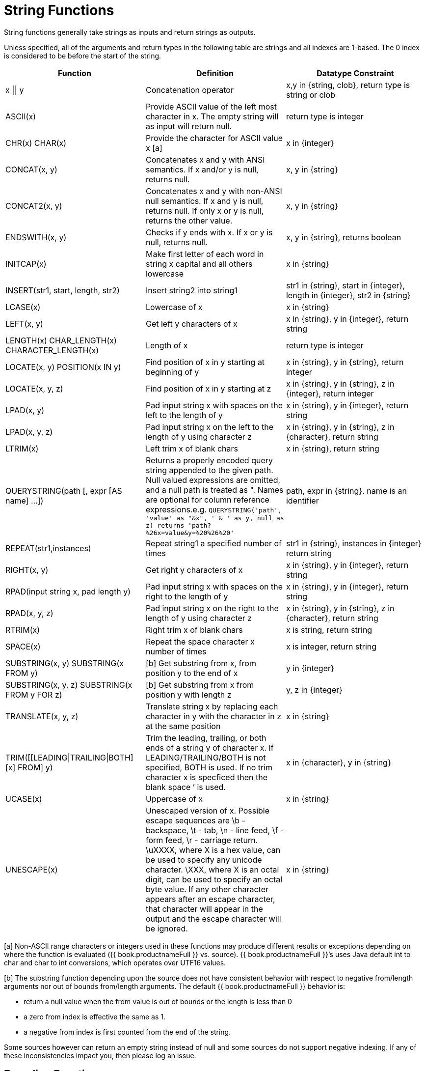 
= String Functions

String functions generally take strings as inputs and return strings as outputs.

Unless specified, all of the arguments and return types in the following table are strings and all indexes are 1-based. The 0 index is considered to be before the start of the string.

|===
|Function |Definition |Datatype Constraint

|x \|\| y
|Concatenation operator
|x,y in {string, clob}, return type is string or clob

|ASCII(x)
|Provide ASCII value of the left most character in x. The empty string will as input will return null.
|return type is integer

|CHR(x) CHAR(x)
|Provide the character for ASCII value x [a]
|x in {integer}

|CONCAT(x, y)
|Concatenates x and y with ANSI semantics. If x and/or y is null, returns null.
|x, y in {string}

|CONCAT2(x, y)
|Concatenates x and y with non-ANSI null semantics. If x and y is null, returns null. If only x or y is null, returns the other value.
|x, y in {string}

|ENDSWITH(x, y)
|Checks if y ends with x. If x or y is null, returns null.
|x, y in {string}, returns boolean

|INITCAP(x)
|Make first letter of each word in string x capital and all others lowercase
|x in {string}

|INSERT(str1, start, length, str2)
|Insert string2 into string1
|str1 in {string}, start in {integer}, length in {integer}, str2 in {string}

|LCASE(x)
|Lowercase of x
|x in {string}

|LEFT(x, y)
|Get left y characters of x
|x in {string}, y in {integer}, return string

|LENGTH(x) CHAR_LENGTH(x) CHARACTER_LENGTH(x)
|Length of x
|return type is integer

|LOCATE(x, y) POSITION(x IN y)
|Find position of x in y starting at beginning of y
|x in {string}, y in {string}, return integer

|LOCATE(x, y, z)
|Find position of x in y starting at z
|x in {string}, y in {string}, z in {integer}, return integer

|LPAD(x, y)
|Pad input string x with spaces on the left to the length of y
|x in {string}, y in {integer}, return string

|LPAD(x, y, z)
|Pad input string x on the left to the length of y using character z
|x in {string}, y in {string}, z in {character}, return string

|LTRIM(x)
|Left trim x of blank chars
|x in {string}, return string

|QUERYSTRING(path [, expr [AS name] …])
|Returns a properly encoded query string appended to the given path. Null valued expressions are omitted, and a null path is treated as ". Names are optional for column reference expressions.e.g. `QUERYSTRING('path', 'value' as "&x", ' & ' as y, null as z) returns 'path?%26x=value&y=%20%26%20'`
|path, expr in {string}. name is an identifier

|REPEAT(str1,instances)
|Repeat string1 a specified number of times
|str1 in {string}, instances in {integer} return string

|RIGHT(x, y)
|Get right y characters of x
|x in {string}, y in {integer}, return string

|RPAD(input string x, pad length y)
|Pad input string x with spaces on the right to the length of y
|x in {string}, y in {integer}, return string

|RPAD(x, y, z)
|Pad input string x on the right to the length of y using character z
|x in {string}, y in {string}, z in {character}, return string

|RTRIM(x)
|Right trim x of blank chars
|x is string, return string

|SPACE(x)
|Repeat the space character x number of times
|x is integer, return string

|SUBSTRING(x, y) SUBSTRING(x FROM y)
|[b] Get substring from x, from position y to the end of x
|y in {integer}

|SUBSTRING(x, y, z) SUBSTRING(x FROM y FOR z)
|[b] Get substring from x from position y with length z
|y, z in {integer}

|TRANSLATE(x, y, z)
|Translate string x by replacing each character in y with the character in z at the same position
|x in {string}

|TRIM([[LEADING\|TRAILING\|BOTH] [x] FROM] y)
|Trim the leading, trailing, or both ends of a string y of character x. If LEADING/TRAILING/BOTH is not specified, BOTH is used. If no trim character x is specficed then the blank space `' is used.
|x in {character}, y in {string}

|UCASE(x)
|Uppercase of x
|x in {string}

|UNESCAPE(x)
|Unescaped version of x. Possible escape sequences are \b - backspace, \t - tab, \n - line feed, \f - form feed, \r - carriage return. \uXXXX, where X is a hex value, can be used to specify any unicode character. \XXX, where X is an octal digit, can be used to specify an octal byte value. If any other character appears after an escape character, that character will appear in the output and the escape character will be ignored.
|x in {string}
|===

[a] Non-ASCII range characters or integers used in these functions may produce different results or exceptions depending on where the function is evaluated ({{ book.productnameFull }} vs. source). {{ book.productnameFull }}’s uses Java default int to char and char to int conversions, which operates over UTF16 values.

[b] The substring function depending upon the source does not have consistent behavior with respect to negative from/length arguments nor out of bounds from/length arguments. The default {{ book.productnameFull }} behavior is:

* return a null value when the from value is out of bounds or the length is less than 0
* a zero from index is effective the same as 1.
* a negative from index is first counted from the end of the string.

Some sources however can return an empty string instead of null and some sources do not support negative indexing. If any of these inconsistencies impact you, then please log an issue.

== Encoding Functions

=== TO_CHARS

Return a clob from the blob with the given encoding.

[source,sql]
----
TO_CHARS(x, encoding [, wellformed])
----

BASE64, HEX, UTF-8-BOM and the built-in Java Charset names are valid values for the encoding [b]. x is a blob, encoding is a string, wellformed is a boolean, and returns a clob. The two argument form defaults to wellformed=true. If wellformed is false, the conversion function will immediately validate the result such that an unmappable character or malformed input will raise an exception.

=== TO_BYTES

Return a blob from the clob with the given encoding.

[source,sql]
----
TO_BYTES(x, encoding [, wellformed])
----

BASE64, HEX, UTF-8-BOM and the builtin Java Charset names are valid values for the encoding [b]. x in a clob, encoding is a string, wellformed is a boolean and returns a blob. The two argument form defaults to wellformed=true. If wellformed is false, the conversion function will immediately validate the result such that an unmappable character or malformed input will raise an exception. If wellformed is true, then unmappable characters will be replaced by the default replacement character for the character set. Binary formats, such as BASE64 and HEX, will be checked for correctness regardless of the wellformed parameter.

[b] See the https://docs.oracle.com/javase/8/docs/technotes/guides/intl/encoding.doc.html[Charset docs] for more on supported Charset names.

== Replacement Functions

=== REPLACE

Replace all occurrences of a given string with another.

[source,sql]
----
REPLACE(x, y, z)
----

Replace all occurrences of y with z in x. x, y, z are strings and the return value is a string.

=== REGEXP_REPLACE

Replace one or all occurrences of a given pattern with another string.

[source,sql]
----
REGEXP_REPLACE(str, pattern, sub [, flags])
----

Replace one or more occurrences of pattern with sub in str. All arguments are strings and the return value is a string.

The pattern parameter is expected to be a valid http://docs.oracle.com/javase/7/docs/api/java/util/regex/Pattern.html[Java Regular Expression]

The flags argument can be any concatenation of any of the valid flags with the following meanings:

|===
|flag |name |meaning

|g
|global
|Replace all occurrences, not just the first

|m
|multiline
|Match over multiple lines

|i
|case insensitive
|Match without case sensitivity
|===

Usage:

The following will return "xxbye Wxx" using the global and case insensitive options.

[source,sql]
.*Example regexp_replace*
----
regexp_replace('Goodbye World', '[g-o].', 'x', 'gi')
----
